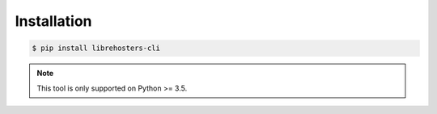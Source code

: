 ************
Installation
************

.. code-block:: bash

    $ pip install librehosters-cli

.. note::

    This tool is only supported on Python >= 3.5.
